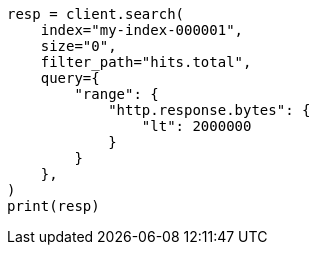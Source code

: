 // This file is autogenerated, DO NOT EDIT
// docs/delete-by-query.asciidoc:538

[source, python]
----
resp = client.search(
    index="my-index-000001",
    size="0",
    filter_path="hits.total",
    query={
        "range": {
            "http.response.bytes": {
                "lt": 2000000
            }
        }
    },
)
print(resp)
----
